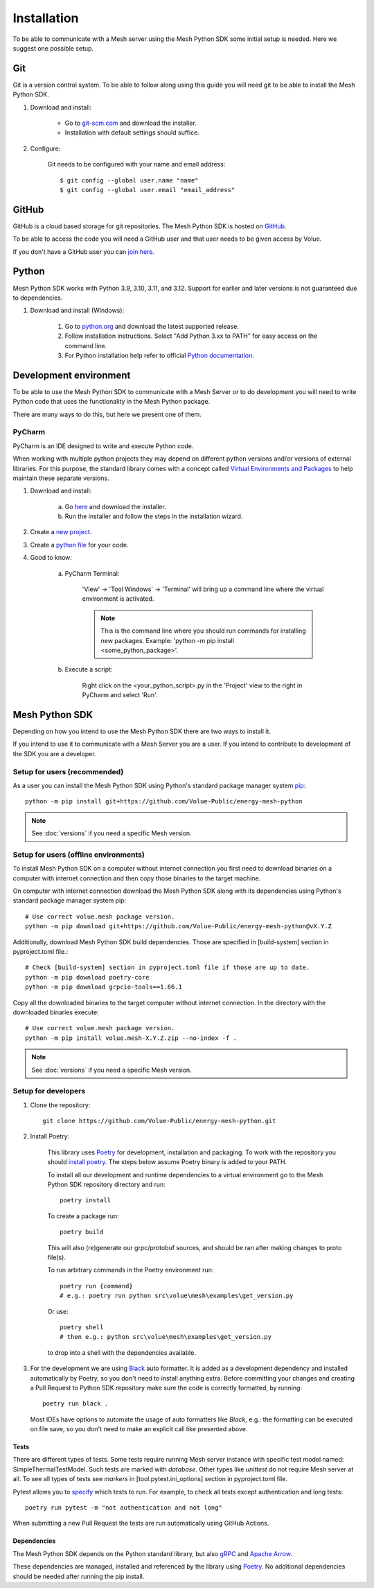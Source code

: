 Installation
----------------

To be able to communicate with a Mesh server using the Mesh Python SDK some initial setup is needed. Here we suggest one possible setup.

Git
**********

Git is a version control system. To be able to follow along using this guide you will need git to be able to install the Mesh Python SDK.

#. Download and install:

    * Go to `git-scm.com <https://git-scm.com/downloads>`_ and download the installer.

    * Installation with default settings should suffice.

#. Configure:

    Git needs to be configured with your name and email address::

        $ git config --global user.name "name"
        $ git config --global user.email "email_address"


GitHub
**********

GitHub is a cloud based storage for git repositories. The Mesh Python SDK is hosted on `GitHub <https://github.com/Volue-Public/energy-mesh-python>`_.

To be able to access the code you will need a GitHub user and that user needs to be given access by Volue.

If you don't have a GitHub user you can `join here <https://github.com/join>`_.


Python
**********

Mesh Python SDK works with Python 3.9, 3.10, 3.11, and 3.12. Support for earlier and later versions is not guaranteed due to dependencies.

#. Download and install (Windows):

    #. Go to `python.org <https://www.python.org/downloads/windows/>`_ and download the latest supported release.

    #. Follow installation instructions. Select "Add Python 3.xx to PATH" for easy access on the command line.

    #. For Python installation help refer to official `Python documentation <https://www.python.org/about/gettingstarted/>`_.


Development environment
***************************

To be able to use the Mesh Python SDK to communicate with a Mesh Server or to do development you will need to write Python code that uses the functionality in the Mesh Python package.

There are many ways to do this, but here we present one of them.

PyCharm
~~~~~~~~~~~~~~

PyCharm is an IDE designed to write and execute Python code.

When working with multiple python projects they may depend on different python versions and/or versions of external libraries. For this purpose, the standard library comes with a concept called `Virtual Environments and Packages <https://docs.python.org/3/tutorial/venv.html>`_ to help maintain these separate versions.

#. Download and install:

    a. Go `here <https://www.jetbrains.com/pycharm/download/#section=windows>`_ and download the installer.

    #. Run the installer and follow the steps in the installation wizard.

#. Create a `new project <https://www.jetbrains.com/help/pycharm/creating-and-running-your-first-python-project.html#creating-simple-project>`_.

#. Create a `python file <https://www.jetbrains.com/help/pycharm/creating-and-running-your-first-python-project.html#create-file>`_ for your code.

#. Good to know:

    a. PyCharm Terminal:

        'View' -> 'Tool Windows' -> 'Terminal' will bring up a command line where the virtual environment is activated.

        .. note::
            This is the command line where you should run commands for installing new packages. Example: 'python -m pip install <some_python_package>'.

    #. Execute a script:

        Right click on the <your_python_script>.py in the 'Project' view to the right in PyCharm and select 'Run'.


Mesh Python SDK
**********************

Depending on how you intend to use the Mesh Python SDK there are two ways to install it.

If you intend to use it to communicate with a Mesh Server you are a user. If you intend to contribute to development of the SDK you are a developer.

.. _Setup for users:

Setup for users (recommended)
~~~~~~~~~~~~~~~~~~~~~~~~~~~~~~~

As a user you can install the Mesh Python SDK using Python's standard package manager system `pip <https://packaging.python.org/en/latest/tutorials/installing-packages/>`_::

    python -m pip install git+https://github.com/Volue-Public/energy-mesh-python

.. note::
    See :doc:`versions` if you need a specific Mesh version.


Setup for users (offline environments)
~~~~~~~~~~~~~~~~~~~~~~~~~~~~~~~~~~~~~~

To install Mesh Python SDK on a computer without internet connection you first need to download
binaries on a computer with internet connection and then copy those binaries to the target machine.

On computer with internet connection download the Mesh Python SDK along with its dependencies using
Python's standard package manager system pip::

    # Use correct volue.mesh package version.
    python -m pip download git+https://github.com/Volue-Public/energy-mesh-python@vX.Y.Z


Additionally, download Mesh Python SDK build dependencies. Those are specified in [build-system]
section in pyproject.toml file.::

    # Check [build-system] section in pyproject.toml file if those are up to date.
    python -m pip download poetry-core
    python -m pip download grpcio-tools==1.66.1

Copy all the downloaded binaries to the target computer without internet connection.
In the directory with the downloaded binaries execute::

    # Use correct volue.mesh package version.
    python -m pip install volue.mesh-X.Y.Z.zip --no-index -f .

.. note::
    See :doc:`versions` if you need a specific Mesh version.

.. _Setup for developers:

Setup for developers
~~~~~~~~~~~~~~~~~~~~~~~~~~~~

#. Clone the repository::

    git clone https://github.com/Volue-Public/energy-mesh-python.git

#. Install Poetry:

    This library uses `Poetry`_ for development, installation and packaging. To
    work with the repository you should `install poetry <https://github.com/python-poetry/poetry#installation>`_.
    The steps below assume Poetry binary is added to your PATH.

    To install all our development and runtime dependencies to a virtual environment go to the Mesh Python SDK repository directory and run::

      poetry install

    To create a package run::

      poetry build

    This will also (re)generate our grpc/protobuf sources, and should be ran after making changes to proto file(s).

    To run arbitrary commands in the Poetry environment run::

      poetry run {command}
      # e.g.: poetry run python src\volue\mesh\examples\get_version.py

    Or use::

      poetry shell
      # then e.g.: python src\volue\mesh\examples\get_version.py

    to drop into a shell with the dependencies available.

#.  For the development we are using `Black <https://github.com/psf/black>`_
    auto formatter. It is added as a development dependency and installed
    automatically by Poetry, so you don't need to install anything extra.
    Before committing your changes and creating a Pull Request to Python SDK
    repository make sure the code is correctly formatted, by running::

        poetry run black .

    Most IDEs have options to automate the usage of auto formatters like
    *Black*, e.g.: the formatting can be executed on file save, so you don't
    need to make an explicit call like presented above.

Tests
=====

There are different types of tests. Some tests require running Mesh server
instance with specific test model named: SimpleThermalTestModel. Such tests are
marked with `database`. Other types like `unittest` do not require Mesh server
at all. To see all types of tests see `markers` in [tool.pytest.ini_options]
section in pyproject.toml file.

Pytest allows you to `specify <https://docs.pytest.org/en/latest/how-to/usage.html#specifying-which-tests-to-run>`_
which tests to run. For example, to check all tests except authentication and
long tests::

    poetry run pytest -m "not authentication and not long"


When submitting a new Pull Request the tests are run automatically using GitHub
Actions.


Dependencies
=============

The Mesh Python SDK depends on the Python standard library, but also `gRPC <https://grpc.io/>`_ and `Apache Arrow <https://arrow.apache.org/>`_.

These dependencies are managed, installed and referenced by the library using `Poetry`_.
No additional dependencies should be needed after running the pip install.

.. _Poetry: https://python-poetry.org/docs/
